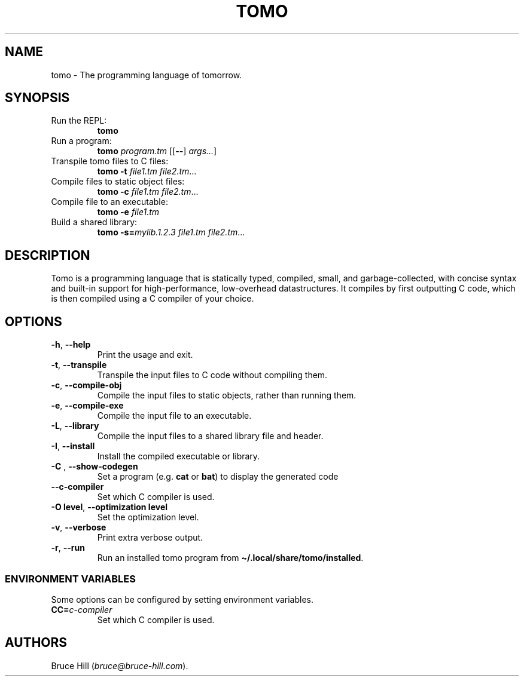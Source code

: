 .\" Automatically generated by Pandoc 3.1.12.1
.\"
.TH "TOMO" "1" "June 11, 2024" "" ""
.SH NAME
tomo \- The programming language of tomorrow.
.SH SYNOPSIS
.TP
Run the REPL:
\f[B]tomo\f[R]
.TP
Run a program:
\f[B]tomo\f[R] \f[I]program.tm\f[R] [[\f[B]\-\-\f[R]]
\f[I]args\&...\f[R]]
.TP
Transpile tomo files to C files:
\f[B]tomo\f[R] \f[B]\-t\f[R] \f[I]file1.tm\f[R] \f[I]file2.tm\f[R]\&...
.TP
Compile files to static object files:
\f[B]tomo\f[R] \f[B]\-c\f[R] \f[I]file1.tm\f[R] \f[I]file2.tm\f[R]\&...
.TP
Compile file to an executable:
\f[B]tomo\f[R] \f[B]\-e\f[R] \f[I]file1.tm\f[R]
.TP
Build a shared library:
\f[B]tomo\f[R] \f[B]\-s=\f[R]\f[I]mylib.1.2.3\f[R] \f[I]file1.tm\f[R]
\f[I]file2.tm\f[R]\&...
.SH DESCRIPTION
Tomo is a programming language that is statically typed, compiled,
small, and garbage\-collected, with concise syntax and built\-in support
for high\-performance, low\-overhead datastructures.
It compiles by first outputting C code, which is then compiled using a C
compiler of your choice.
.SH OPTIONS
.TP
\f[B]\-h\f[R], \f[B]\-\-help\f[R]
Print the usage and exit.
.TP
\f[B]\-t\f[R], \f[B]\-\-transpile\f[R]
Transpile the input files to C code without compiling them.
.TP
\f[B]\-c\f[R], \f[B]\-\-compile\-obj\f[R]
Compile the input files to static objects, rather than running them.
.TP
\f[B]\-e\f[R], \f[B]\-\-compile\-exe\f[R]
Compile the input file to an executable.
.TP
\f[B]\-L\f[R], \f[B]\-\-library\f[R]
Compile the input files to a shared library file and header.
.TP
\f[B]\-I\f[R], \f[B]\-\-install\f[R]
Install the compiled executable or library.
.TP
\f[B]\-C\f[R] \f[I]\f[R], \f[B]\-\-show\-codegen\f[R] \f[I]\f[R]
Set a program (e.g.\ \f[B]cat\f[R] or \f[B]bat\f[R]) to display the
generated code
.TP
\f[B]\-\-c\-compiler\f[R]
Set which C compiler is used.
.TP
\f[B]\-O\f[R] \f[B]level\f[R], \f[B]\-\-optimization\f[R] \f[B]level\f[R]
Set the optimization level.
.TP
\f[B]\-v\f[R], \f[B]\-\-verbose\f[R]
Print extra verbose output.
.TP
\f[B]\-r\f[R], \f[B]\-\-run\f[R]
Run an installed tomo program from
\f[B]\[ti]/.local/share/tomo/installed\f[R].
.SS ENVIRONMENT VARIABLES
Some options can be configured by setting environment variables.
.TP
\f[B]CC=\f[R]\f[I]c\-compiler\f[R]
Set which C compiler is used.
.SH AUTHORS
Bruce Hill (\f[I]bruce\[at]bruce\-hill.com\f[R]).
